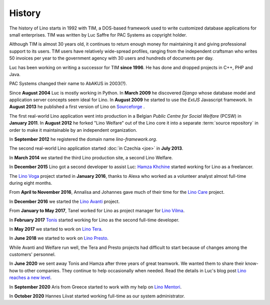 .. _lino.history:

=======
History
=======

The history of Lino starts in 1992 with TIM, a DOS-based framework used to
write customized database applications for small enterprises.
TIM was written by Luc Saffre for PAC Systems as copyright holder.

Although TIM is almost 30 years old, it continues to return enough money for
maintaining it and giving professional support to its users.  TIM users have
relatively wide-spread profiles, ranging from the independent craftsman who
writes 50 invoices per year to the government agency with 30 users and hundreds
of documents per day.

Luc has been working on writing a successor for TIM **since 1996**.  He has
done and dropped projects in C++, PHP and Java.

PAC Systems changed their name to AbAKUS in 2003(?).

Since **August 2004** Luc is mostly working in Python. In **March 2009** he
discovered *Django* whose database model and application server concepts seem
ideal for Lino. In **August 2009** he started to use the *ExtJS* Javascript
framework. In **August 2013** he published a first version of Lino on
`Sourceforge <https://sourceforge.net/p/lino/news/>`_ .

The first real-world Lino application went into production in a Belgian *Public
Centre for Social Welfare* (PCSW) in **January 2011**.  In **August 2012** he
forked "Lino Welfare" out of the Lino core it into a separate :term:`source
repository` in order to make it maintainable by an independent organization.

In **September 2012** he registered the domain name `lino-framework.org`.

The second real-world Lino application started :doc:`in Czechia <joe>` in
**July 2013**.

In **March 2014** we started the third Lino production site, a second Lino
Welfare.

In **December 2015** Lino got a second developer to assist Luc: `Hamza Khchine
<https://github.com/khchine5>`__ started working for Lino as a freelancer.

The `Lino Voga <https://voga.lino-framework.org>`__ project started in **January
2016**, thanks to Alexa who worked as a volunteer analyst almost full-time
during eight months.

From **April to November 2016**, Annalisa and Johannes gave much of
their time for the `Lino Care <https://care.lino-framework.org>`__ project.

In **December 2016** we started the `Lino Avanti
<https://avanti.lino-framework.org>`__ project.

From **January to May 2017**, Tanel worked for Lino as project manager
for `Lino Vilma <https://vilma.lino-framework.org>`__.

In **February 2017** `Tonis <https://github.com/TonisPiip>`__ started working
for Lino as the second full-time developer.

In **May 2017** we started to work on `Lino Tera
<https://tera.lino-framework.org>`__.

In **June 2018** we started to work on `Lino Presto
<https://presto.lino-framework.org>`__.

.. In **November 2018** Thierry started to help us with the sales work.

While Avanti and Welfare run well, the Tera and Presto projects had difficult to
start because of changes among the customers' personnel.

In **June 2020** we sent away Tonis and Hamza after three years of great
teamwork. We wanted them to share their know-how to other companies.  They
continue to help occasionally when needed. Read the details in Luc's blog post
`Lino reaches a new level
<https://luc.lino-framework.org/blog/2020/0628.html>`__.

In **September 2020** Aris from Greece started to work with my help on `Lino
Mentori <https://gitlab.com/lino-framework/mentori>`__.

In **October 2020** Hannes Liivat started working full-time as our system
administrator.
